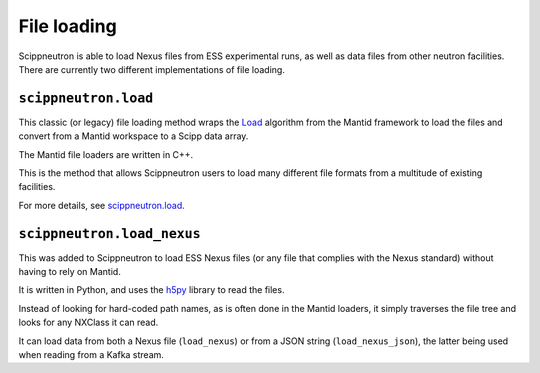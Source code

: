 File loading
============

Scippneutron is able to load Nexus files from ESS experimental runs,
as well as data files from other neutron facilities.
There are currently two different implementations of file loading.

``scippneutron.load``
~~~~~~~~~~~~~~~~~~~~~

This classic (or legacy) file loading method wraps
the `Load <https://docs.mantidproject.org/nightly/algorithms/Load-v1.html>`_
algorithm from the Mantid framework to load the files and convert from a
Mantid workspace to a Scipp data array.

The Mantid file loaders are written in C++.

This is the method that allows Scippneutron users to load many different
file formats from a multitude of existing facilities.

For more details, see
`scippneutron.load <https://scipp.github.io/scippneutron/generated/scippneutron.load.html#scippneutron.load>`_.


``scippneutron.load_nexus``
~~~~~~~~~~~~~~~~~~~~~~~~~~~

This was added to Scippneutron to load ESS Nexus files (or any file that
complies with the Nexus standard) without having to rely on Mantid.

It is written in Python, and uses the `h5py <https://www.h5py.org/>`_ library
to read the files.

Instead of looking for hard-coded path names, as is often done in the Mantid
loaders, it simply traverses the file tree and looks for any NXClass it can
read.

It can load data from both a Nexus file (``load_nexus``) or from a JSON string
(``load_nexus_json``), the latter being used when reading from a Kafka stream.
